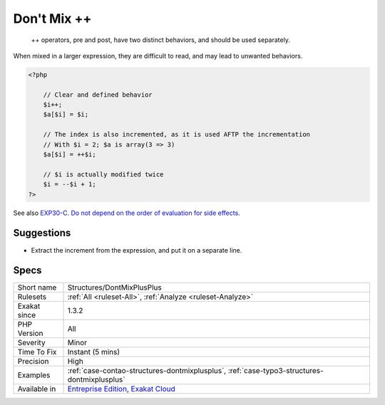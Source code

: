 .. _structures-dontmixplusplus:

.. _don't-mix-++:

Don't Mix ++
++++++++++++

  ++ operators, pre and post, have two distinct behaviors, and should be used separately.

When mixed in a larger expression, they are difficult to read, and may lead to unwanted behaviors.


.. code-block:: php
   
   <?php
   
       // Clear and defined behavior
       $i++;
       $a[$i] = $i;
   
       // The index is also incremented, as it is used AFTP the incrementation
       // With $i = 2; $a is array(3 => 3)
       $a[$i] = ++$i;
   
       // $i is actually modified twice 
       $i = --$i + 1; 
   ?>

See also `EXP30-C. Do not depend on the order of evaluation for side effects <https://wiki.sei.cmu.edu/confluence/display/c/EXP30-C.+Do+not+depend+on+the+order+of+evaluation+for+side+effects>`_.


Suggestions
___________

* Extract the increment from the expression, and put it on a separate line.




Specs
_____

+--------------+-------------------------------------------------------------------------------------------------------------------------+
| Short name   | Structures/DontMixPlusPlus                                                                                              |
+--------------+-------------------------------------------------------------------------------------------------------------------------+
| Rulesets     | :ref:`All <ruleset-All>`, :ref:`Analyze <ruleset-Analyze>`                                                              |
+--------------+-------------------------------------------------------------------------------------------------------------------------+
| Exakat since | 1.3.2                                                                                                                   |
+--------------+-------------------------------------------------------------------------------------------------------------------------+
| PHP Version  | All                                                                                                                     |
+--------------+-------------------------------------------------------------------------------------------------------------------------+
| Severity     | Minor                                                                                                                   |
+--------------+-------------------------------------------------------------------------------------------------------------------------+
| Time To Fix  | Instant (5 mins)                                                                                                        |
+--------------+-------------------------------------------------------------------------------------------------------------------------+
| Precision    | High                                                                                                                    |
+--------------+-------------------------------------------------------------------------------------------------------------------------+
| Examples     | :ref:`case-contao-structures-dontmixplusplus`, :ref:`case-typo3-structures-dontmixplusplus`                             |
+--------------+-------------------------------------------------------------------------------------------------------------------------+
| Available in | `Entreprise Edition <https://www.exakat.io/entreprise-edition>`_, `Exakat Cloud <https://www.exakat.io/exakat-cloud/>`_ |
+--------------+-------------------------------------------------------------------------------------------------------------------------+


